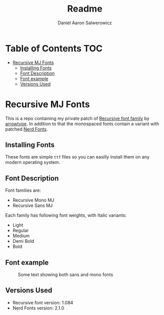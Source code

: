 #+TITLE: Readme
#+AUTHOR: Daniel Aaron Salwerowicz
#+STARTUP: nofold

* Table of Contents :TOC:
- [[#recursive-mj-fonts][Recursive MJ Fonts]]
  - [[#installing-fonts][Installing Fonts]]
  - [[#font-description][Font Description]]
  - [[#font-example][Font example]]
  - [[#versions-used][Versions Used]]

* Recursive MJ Fonts
This is a repo containing my private patch of [[https:recursive.design][Recursive font family]] by [[github:arrowtype][arrowtype]]. In addition to that the monospaced fonts contain a variant with patched [[github:ryanoasis/nerd-fonts][Nerd Fonts]].

** Installing Fonts
These fonts are simple =ttf= files so you can easilly install them on any modern operating system.

** Font Description
Font families are:
+ Recursive Mono MJ
+ Recursive Sans MJ
Each family has following font weights, with Italic variants:
+ Light
+ Regular
+ Medium
+ Demi Bold
+ Bold

** Font example
#+CAPTION: Some text showing both sans and mono fonts
[[./Img/Example.png]]

** Versions Used
+ Recursive font version: 1.084
+ Nerd Fonts version: 2.1.0
